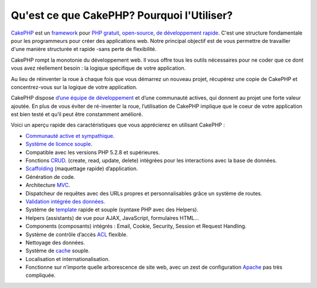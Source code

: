 Qu'est ce que CakePHP? Pourquoi l'Utiliser?
###########################################

`CakePHP <http://www.cakephp.org/>`_ est un
`framework <http://en.wikipedia.org/wiki/Application_framework>`_
pour `PHP <http://www.php.net/>`_
`gratuit <http://en.wikipedia.org/wiki/MIT_License>`_,
`open-source <http://en.wikipedia.org/wiki/Open_source>`_,
`de développement rapide <http://en.wikipedia.org/wiki/Rapid_application_development>`_.
C'est une structure fondamentale pour les programmeurs pour créer des
applications web. Notre principal objectif est de vous permettre
de travailler d'une manière structurée et rapide -sans perte de flexibilité.

CakePHP rompt la monotonie du développement web. Il vous offre
tous les outils nécessaires pour ne coder que ce dont vous avez
réellement besoin : la logique spécifique de votre application.

Au lieu de réinventer la roue à chaque fois que vous démarrez un
nouveau projet, récupérez une copie de CakePHP et concentrez-vous
sur la logique de votre application.

CakePHP dispose
`d’une équipe de développement <http://cakephp.lighthouseapp.com/contributors>`_
et d’une communauté actives, qui donnent au projet une forte valeur ajoutée.
En plus de vous éviter de ré-inventer la roue, l’utilisation de CakePHP
implique que le coeur de votre application est bien testé et qu’il peut être
constamment amélioré.

Voici un aperçu rapide des caractéristiques que vous apprécierez en utilisant
CakePHP :

-  `Communauté active et sympathique <http://cakephp.org/feeds>`_.
-  `Système de licence souple <http://en.wikipedia.org/wiki/MIT_License>`_.
-  Compatible avec les versions PHP 5.2.8 et supérieures.
-  Fonctions `CRUD <http://en.wikipedia.org/wiki/Create,_read,_update_and_delete>`_.
   (create, read, update, delete) intégrées pour les interactions avec la base
   de données.
-  `Scaffolding <http://en.wikipedia.org/wiki/Scaffold_(programming)>`_
   (maquettage rapide) d’application.
-  Génération de code.
-  Architecture `MVC <http://en.wikipedia.org/wiki/Model-view-controller>`_.
-  Dispatcheur de requêtes avec des URLs propres et personnalisables grâce un
   système de routes.
-  `Validation intégrée des données <http://en.wikipedia.org/wiki/Data_validation>`_.
-  Système de `template <http://en.wikipedia.org/wiki/Web_template_system>`_
   rapide et souple (syntaxe PHP avec des Helpers).
-  Helpers (assistants) de vue pour AJAX, JavaScript, formulaires HTML...
-  Components (composants) intégrés : Email, Cookie, Security, Session et 
   Request Handling.
-  Système de contrôle d’accès 
   `ACL <http://en.wikipedia.org/wiki/Access_control_list>`_  flexible.
-  Nettoyage des données.
-  Système de `cache <http://en.wikipedia.org/wiki/Web_cache>`_ souple.
-  Localisation et internationalisation.
-  Fonctionne sur n’importe quelle arborescence de site web, avec un zest de 
   configuration `Apache <http://httpd.apache.org/>`_ pas très compliquée.


.. meta::
    :title lang=fr: Qu'est-ce que CakePHP? Pourquoi l'utiliser?
    :keywords lang=fr: urls personnalisées,syntaxe php,sécurité cookie,interaction avec base de données,sécurité session,rapid manner,equipe de programmeurs,gratuit open source,javascript html,apache configuration,répertoire site web,formulaires html,génération de code,développement framework,monotonie,développement rapide,scaffolding,dispatcher,communauté amicale,crud
